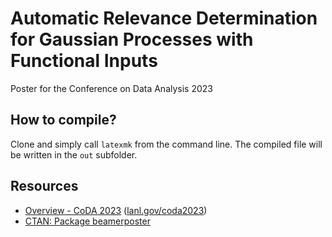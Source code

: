 * Automatic Relevance Determination for Gaussian Processes with Functional Inputs

Poster for the Conference on Data Analysis 2023

** How to compile?

   Clone and simply call ~latexmk~ from the command line. The compiled file will
   be written in the =out= subfolder.

** Resources

   - [[https://web.cvent.com/event/9d7caad6-df65-4288-8300-09f0fb6d2767/summary][Overview - CoDA 2023]] ([[https://www.lanl.gov/coda2023][lanl.gov/coda2023]])
   - [[https://www.ctan.org/pkg/beamerposter][CTAN: Package beamerposter]]
